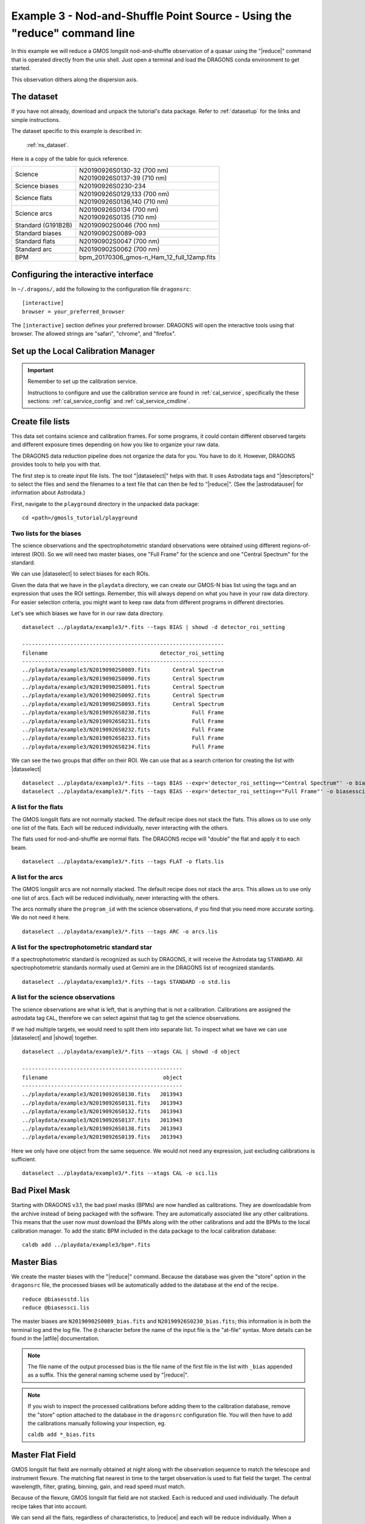 .. ex3_gmosls_ns_cmdline.rst

.. _ns_cmdline:

**************************************************************************
Example 3 - Nod-and-Shuffle Point Source - Using the "reduce" command line
**************************************************************************


In this example we will reduce a GMOS longslit nod-and-shuffle observation of
a quasar using the "|reduce|" command that is operated directly from
the unix shell. Just open a terminal and load the DRAGONS conda environment
to get started.

This observation dithers along the dispersion axis.

The dataset
===========
If you have not already, download and unpack the tutorial's data package.
Refer to :ref:`datasetup` for the links and simple instructions.

The dataset specific to this example is described in:

    :ref:`ns_dataset`.

Here is a copy of the table for quick reference.

+---------------------+---------------------------------------------+
| Science             || N20190926S0130-32 (700 nm)                 |
|                     || N20190926S0137-39 (710 nm)                 |
+---------------------+---------------------------------------------+
| Science biases      || N20190926S0230-234                         |
+---------------------+---------------------------------------------+
| Science flats       || N20190926S0129,133 (700 nm)                |
|                     || N20190926S0136,140 (710 nm)                |
+---------------------+---------------------------------------------+
| Science arcs        || N20190926S0134 (700 nm)                    |
|                     || N20190926S0135 (710 nm)                    |
+---------------------+---------------------------------------------+
| Standard (G191B2B)  || N20190902S0046 (700 nm)                    |
+---------------------+---------------------------------------------+
| Standard biases     || N20190902S0089-093                         |
+---------------------+---------------------------------------------+
| Standard flats      || N20190902S0047 (700 nm)                    |
+---------------------+---------------------------------------------+
| Standard arc        || N20190902S0062 (700 nm)                    |
+---------------------+---------------------------------------------+
| BPM                 || bpm_20170306_gmos-n_Ham_12_full_12amp.fits |
+---------------------+---------------------------------------------+

Configuring the interactive interface
=====================================
In ``~/.dragons/``, add the following to the configuration file ``dragonsrc``::

    [interactive]
    browser = your_preferred_browser

The ``[interactive]`` section defines your preferred browser.  DRAGONS will open
the interactive tools using that browser.  The allowed strings are "safari",
"chrome", and "firefox".

Set up the Local Calibration Manager
====================================

.. important::  Remember to set up the calibration service.

    Instructions to configure and use the calibration service are found in
    :ref:`cal_service`, specifically the these sections:
    :ref:`cal_service_config` and :ref:`cal_service_cmdline`.


Create file lists
=================

This data set contains science and calibration frames. For some programs, it
could contain different observed targets and different exposure times depending
on how you like to organize your raw data.

The DRAGONS data reduction pipeline does not organize the data for you.  You
have to do it.  However, DRAGONS provides tools to help you with that.

The first step is to create input file lists.  The tool "|dataselect|" helps
with that.  It uses Astrodata tags and "|descriptors|" to select the files and
send the filenames to a text file that can then be fed to "|reduce|".  (See the
|astrodatauser| for information about Astrodata.)

First, navigate to the ``playground`` directory in the unpacked data package::

    cd <path>/gmosls_tutorial/playground



Two lists for the biases
------------------------
The science observations and the spectrophotometric standard observations were
obtained using different regions-of-interest (ROI).  So we will need two master
biases, one "Full Frame" for the science and one "Central Spectrum" for the
standard.

We can use |dataselect| to select biases for each ROIs.

Given the data that we have in the ``playdata`` directory, we can create
our GMOS-N bias list using the tags and an expression that uses the ROI
settings. Remember, this will always depend on what you have in your raw data
directory.  For easier selection criteria, you might want to keep raw data
from different programs in different directories.

Let's see which biases we have for in our raw data directory.

::

    dataselect ../playdata/example3/*.fits --tags BIAS | showd -d detector_roi_setting

    ---------------------------------------------------------------
    filename                                   detector_roi_setting
    ---------------------------------------------------------------
    ../playdata/example3/N20190902S0089.fits       Central Spectrum
    ../playdata/example3/N20190902S0090.fits       Central Spectrum
    ../playdata/example3/N20190902S0091.fits       Central Spectrum
    ../playdata/example3/N20190902S0092.fits       Central Spectrum
    ../playdata/example3/N20190902S0093.fits       Central Spectrum
    ../playdata/example3/N20190926S0230.fits             Full Frame
    ../playdata/example3/N20190926S0231.fits             Full Frame
    ../playdata/example3/N20190926S0232.fits             Full Frame
    ../playdata/example3/N20190926S0233.fits             Full Frame
    ../playdata/example3/N20190926S0234.fits             Full Frame


We can see the two groups that differ on their ROI.  We can use that as a
search criterion for creating the list with |dataselect|

::

    dataselect ../playdata/example3/*.fits --tags BIAS --expr='detector_roi_setting=="Central Spectrum"' -o biasesstd.lis
    dataselect ../playdata/example3/*.fits --tags BIAS --expr='detector_roi_setting=="Full Frame"' -o biasessci.lis


A list for the flats
--------------------
The GMOS longslit flats are not normally stacked.   The default recipe does
not stack the flats.  This allows us to use only one list of the flats.  Each
will be reduced individually, never interacting with the others.

The flats used for nod-and-shuffle are normal flats.  The DRAGONS recipe will
"double" the flat and apply it to each beam.

::

    dataselect ../playdata/example3/*.fits --tags FLAT -o flats.lis


A list for the arcs
-------------------
The GMOS longslit arcs are not normally stacked.  The default recipe does
not stack the arcs.  This allows us to use only one list of arcs.  Each will be
reduced individually, never interacting with the others.

The arcs normally share the ``program_id`` with the science observations, if
you find that you need more accurate sorting.  We do not need it here.

::

    dataselect ../playdata/example3/*.fits --tags ARC -o arcs.lis


A list for the spectrophotometric standard star
-----------------------------------------------
If a spectrophotometric standard is recognized as such by DRAGONS, it will
receive the Astrodata tag ``STANDARD``.  All spectrophotometric standards
normally used at Gemini are in the DRAGONS list of recognized standards.

::

    dataselect ../playdata/example3/*.fits --tags STANDARD -o std.lis


A list for the science observations
-----------------------------------

The science observations are what is left, that is anything that is not a
calibration. Calibrations are assigned the astrodata tag ``CAL``, therefore
we can select against that tag to get the science observations.

If we had multiple targets, we would need to split them into separate list. To
inspect what we have we can use |dataselect| and |showd| together.

::

    dataselect ../playdata/example3/*.fits --xtags CAL | showd -d object

    --------------------------------------------------
    filename                                    object
    --------------------------------------------------
    ../playdata/example3/N20190926S0130.fits   J013943
    ../playdata/example3/N20190926S0131.fits   J013943
    ../playdata/example3/N20190926S0132.fits   J013943
    ../playdata/example3/N20190926S0137.fits   J013943
    ../playdata/example3/N20190926S0138.fits   J013943
    ../playdata/example3/N20190926S0139.fits   J013943


Here we only have one object from the same sequence.  We would not need any
expression, just excluding calibrations is sufficient.

::

    dataselect ../playdata/example3/*.fits --xtags CAL -o sci.lis


Bad Pixel Mask
==============
Starting with DRAGONS v3.1, the bad pixel masks (BPMs) are now handled as
calibrations.  They
are downloadable from the archive instead of being packaged with the software.
They are automatically associated like any other calibrations.  This means that
the user now must download the BPMs along with the other calibrations and add
the BPMs to the local calibration manager.  To add the static BPM included in the
data package to the local calibration database:

::

    caldb add ../playdata/example3/bpm*.fits


Master Bias
===========
We create the master biases with the "|reduce|" command.  Because the database
was given the "store" option in the ``dragonsrc`` file, the processed biases
will be automatically added
to the database at the end of the recipe.

::

    reduce @biasesstd.lis
    reduce @biasessci.lis

The master biases are ``N20190902S0089_bias.fits`` and
``N20190926S0230_bias.fits``; this information is in both the terminal log
and the log file.  The ``@`` character before the name of the input file is
the "at-file" syntax. More details can be found in the |atfile| documentation.

.. note:: The file name of the output processed bias is the file name of the
    first file in the list with ``_bias`` appended as a suffix.  This the
    general naming scheme used by "|reduce|".

.. note:: If you wish to inspect the processed calibrations before adding them
    to the calibration database, remove the "store" option attached to the
    database in the ``dragonsrc`` configuration file.  You will then have to
    add the calibrations manually following your inspection, eg.

    ``caldb add *_bias.fits``


Master Flat Field
=================
GMOS longslit flat field are normally obtained at night along with the
observation sequence to match the telescope and instrument flexure.  The
matching flat nearest in time to the target observation is used to flat field
the target.  The central wavelength, filter, grating, binning, gain, and
read speed must match.

Because of the flexure, GMOS longslit flat field are not stacked.  Each is
reduced and used individually.  The default recipe takes that into account.

We can send all the flats, regardless of characteristics, to |reduce| and each
will be reduce individually.  When a calibration is needed, in this case, a
master bias, the best match will be obtained automatically from the local
calibration manager.

::

    reduce @flats.lis


Processed Arc - Wavelength Solution
===================================
GMOS longslit arc can be obtained at night with the observation sequence,
if requested by the program, but are often obtained at the end of the night
or the following afternoon instead. In this example, the arcs have been
obtained at night, as part of the sequence. Like the spectroscopic flats,
they are not stacked which means that they can be sent to reduce all together
and will be reduced individually.

The wavelength solution is automatically calculated and the algorithm has
been found to be quite reliable.  There might be cases where it fails;
inspect the ``*_mosaic.pdf`` plot and the RMS of
``determineWavelengthSolution`` in the logs to confirm a good solution.

::

    reduce @arcs.lis



Processed Standard - Sensitivity Function
=========================================
The GMOS longslit spectrophotometric standards are normally taken when there
is a hole in the queue schedule, often when the weather is not good enough
for science observations.  One standard per configuration, per program is
the norm.  If you dither along the dispersion axis, most likely only one
of the positions will have been used for the spectrophotometric standard.
This is normal for baseline calibrations at Gemini.  The standard is used
to calculate the sensitivity function.  It has been shown that a difference of
10 or so nanometers in central wavelength setting does not significantly impact
the spectrophotometric calibration.

The reduction of the standard will be using a BPM, a master bias, a master flat,
and a processed arc.  If those have been added to the local calibration
manager, they will be picked up automatically.  The output of the reduction
includes the sensitivity function and will be added to the calibration
database automatically if the "store" option is set in the ``dragonsrc``
configuration file.

::

    reduce @std.lis

.. note:: If you wish to inspect the spectrum::

    dgsplot N20190902S0046_standard.fits 1

   where ``1`` is the aperture #1, the brightest target.
   To learn how to plot a 1-D spectrum with matplotlib using the WCS from a
   Python script, see Tips and Tricks :ref:`plot_1d`.

   The sensitivity function is stored within the processed standard spectrum.  To
   learn how to plot it, see Tips and Tricks :ref:`plot_sensfunc`.


Science Observations
====================
The science target is a quasar.  The sequence has six images in two groups
that were dithered along the dispersion axis.  DRAGONS will
remove the sky from the six images using the nod-and-shuffle beams.  The six
images will be register and stacked before extraction.

This is what one raw image looks like.

.. image:: _graphics/rawscience_ns.png
   :width: 600
   :alt: raw science image

With the master bias, the master flat, the processed arcs (one for each of the
grating position, aka central wavelength), and the processed standard in the
local calibration manager, one only needs to do as follows to reduce the
science observations and extract the 1-D spectrum.

::

    reduce @sci.lis

This produces a 2-D spectrum (``N20190926S0130_2D.fits``) which has been
bias corrected, flat fielded, QE-corrected, wavelength-calibrated, corrected for
distortion, sky-subtracted, the beams combined, and then all frames stacked.
It also produces the 1-D spectrum (``N20190926S0130_1D.fits``) extracted
from that 2-D spectrum.  The 1-D spectrum is flux calibrated with the
sensitivity function from the spectrophotometric standard. The 1-D spectra
are stored as 1-D FITS images in extensions of the output Multi-Extension
FITS file.

This is what the 2-D spectrum looks like.  Only the middle section is valid.

::

    reduce -r display N20190926S0130_2D.fits

.. image:: _graphics/2Dspectrum_ns.png
   :width: 600
   :alt: 2D stacked nod-and-shuffle spectrum

The apertures found are listed in the log for the ``findApertures`` primitive,
just before the call to ``traceApertures``.  Information about the apertures
are also available in the header of each extracted spectrum: ``XTRACTED``,
``XTRACTLO``, ``XTRACTHI``, for aperture center, lower limit, and upper limit,
respectively.

This is what the 1-D flux-calibrated spectrum of our sole target looks like.

::

    dgsplot N20190926S0130_1D.fits 1

.. image:: _graphics/1Dspectrum_ns.png
   :width: 600
   :alt: 1D spectrum

If you need an ascii representation of the spectum, you can use the primitive
``write1DSpectra`` to extract the values from the FITS file.

::

    reduce -r write1DSpectra N20190926S0130_1D.fits

The primitive outputs in the various formats offered by ``astropy.Table``.  To
see the list, use |showpars|.

::

    showpars N20190926S0130_1D.fits write1DSpectra

To use a different format, set the ``format`` parameters.

::

    reduce -r write1DSpectra -p format=ascii.ecsv extension='ecsv' N20190926S0130_1D.fits

